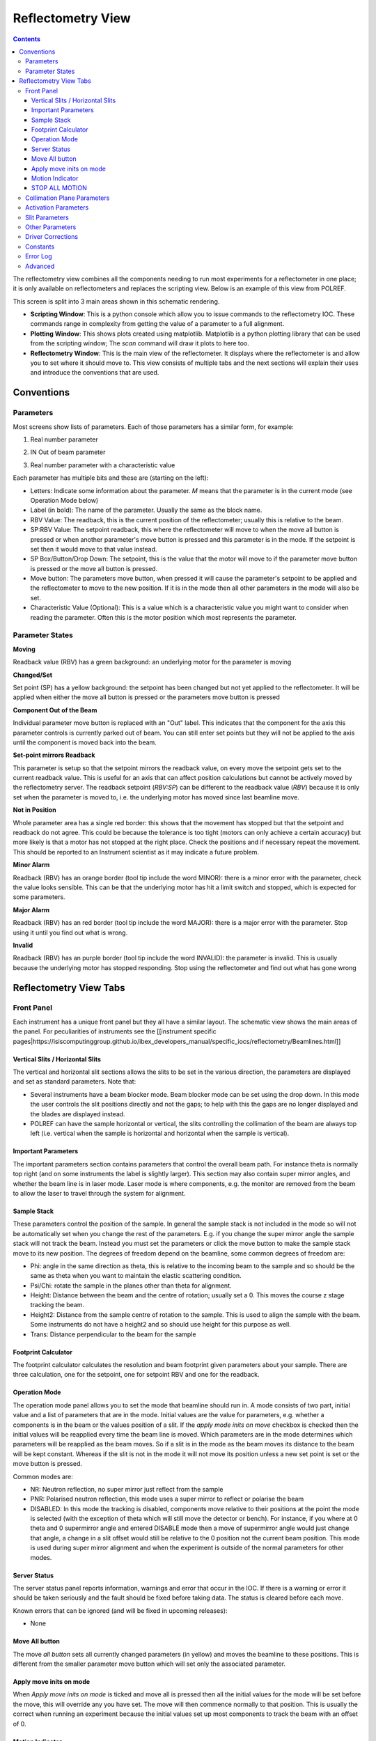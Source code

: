 Reflectometry View
##################

.. contents:: **Contents**

The reflectometry view combines all the components needing to run most experiments for a reflectometer in one place; it is only available on reflectometers and replaces the scripting view. Below is an example of this view from POLREF.

.. image:: reflectometry/FullScreen.png

This screen is split into 3 main areas shown in this schematic rendering.

.. image:: reflectometry/FullScreenSchematic.png

- **Scripting Window**: This is a python console which allow you to issue commands to the reflectometry IOC. These commands range in complexity from getting the value of a parameter to a full alignment.

- **Plotting Window**: This shows plots created using matplotlib. Matplotlib is a python plotting library that can be used from the scripting window; The `scan` command will draw it plots to here too.

- **Reflectometry Window**: This is the main view of the reflectometer. It displays where the reflectometer is and allow you to set where it should move to. This view consists of multiple tabs and the next sections will explain their uses and introduce the conventions that are used.

Conventions
===========

Parameters
----------

Most screens show lists of parameters. Each of those parameters has a similar form, for example:

1. Real number parameter

.. image:: reflectometry/Parameter.png

2. IN Out of beam parameter

.. image:: reflectometry/ParameterInOut.png

3. Real number parameter with a characteristic value

.. image:: reflectometry/ParameterCharacteristic.png

Each parameter has multiple bits and these are (starting on the left):

- Letters: Indicate some information about the parameter. `M` means that the parameter is in the current mode (see Operation Mode below)
- Label (in bold): The name of the parameter. Usually the same as the block name.
- RBV Value: The readback, this is the current position of the reflectometer; usually this is relative to the beam.
- SP:RBV Value: The setpoint readback, this where the reflectometer will move to when the move all button is pressed or when another parameter's move button is pressed and this parameter is in the mode. If the setpoint is set then it would move to that value instead.
- SP Box/Button/Drop Down: The setpoint, this is the value that the motor will move to if the parameter move button is pressed or the move all button is pressed.
- Move button: The parameters move button, when pressed it will cause the parameter's setpoint to be applied and the reflectometer to move to the new position. If it is in the mode then all other parameters in the mode will also be set.
- Characteristic Value (Optional): This is a value which is a characteristic value you might want to consider when reading the parameter. Often this is the motor position which most represents the parameter.

Parameter States
----------------

**Moving**

.. image:: reflectometry/ParameterMoving.png

Readback value (RBV) has a green background: an underlying motor for the parameter is moving

**Changed/Set**

.. image:: reflectometry/ParameterChanged.png

Set point (SP) has a yellow background: the setpoint has been changed but not yet applied to the reflectometer. It will be applied when either the move all button is pressed or the parameters move button is pressed

**Component Out of the Beam**

.. image:: reflectometry/ParameterDisabled.png

Individual parameter move button is replaced with an "Out" label. This indicates that the component for the axis this parameter controls is currently parked out of beam. You can still enter set points but they will not be applied to the axis until the component is moved back into the beam.

**Set-point mirrors Readback**

.. image:: reflectometry/Parameter_sp_mirrors_rbv.png

This parameter is setup so that the setpoint mirrors the readback value, on every move the setpoint gets set to the current readback value. This is useful for an axis that can affect position calculations but cannot be actively moved by the reflectometry server. The readback setpoint (`RBV:SP`) can be different to the readback value (`RBV`) because it is only set when the parameter is moved to, i.e. the underlying motor has moved since last beamline move.

**Not in Position**

.. image:: reflectometry/ParameterNotInPosition.png

Whole parameter area has a single red border: this shows that the movement has stopped but that the setpoint and readback do not agree. This could be because the tolerance is too tight (motors can only achieve a certain accuracy) but more likely is that a motor has not stopped at the right place. Check the positions and if necessary repeat the movement. This should be reported to an Instrument scientist as it may indicate a future problem.

**Minor Alarm**

.. image:: reflectometry/ParameterMinor.png

Readback (RBV) has an orange border (tool tip include the word MINOR): there is a minor error with the parameter, check the value looks sensible. This can be that the underlying motor has hit a limit switch and stopped, which is expected for some parameters.

**Major Alarm**

.. image:: reflectometry/ParameterMajor.png

Readback (RBV) has an red border (tool tip include the word MAJOR): there is a major error with the parameter. Stop using it until you find out what is wrong.

**Invalid**

.. image:: reflectometry/ParameterInvalid.png

Readback (RBV) has an purple border (tool tip include the word INVALID): the parameter is invalid. This is usually because the underlying motor has stopped responding. Stop using the reflectometer and find out what has gone wrong


Reflectometry View Tabs
=======================

Front Panel
-----------

Each instrument has a unique front panel but they all have a similar layout. The schematic view shows the main areas of the panel. For peculiarities of instruments see the [[instrument specific pages|https://isiscomputinggroup.github.io/ibex_developers_manual/specific_iocs/reflectometry/Beamlines.html]]

.. image:: reflectometry/FrontPanelSchematic.png

Vertical Slits / Horizontal Slits
~~~~~~~~~~~~~~~~~~~~~~~~~~~~~~~~~

The vertical and horizontal slit sections allows the slits to be set in the various direction, the parameters are displayed and set as standard parameters. Note that:

- Several instruments have a beam blocker mode. Beam blocker mode can be set using the drop down. In this mode the user controls the slit positions directly and not the gaps; to help with this the gaps are no longer displayed and the blades are displayed instead.

- POLREF can have the sample horizontal or vertical, the slits controlling the collimation of the beam are always top left (i.e. vertical when the sample is horizontal and horizontal when the sample is vertical).

Important Parameters
~~~~~~~~~~~~~~~~~~~~

The important parameters section contains parameters that control the overall beam path. For instance theta is normally top right (and on some instruments the label is slightly larger). This section may also contain super mirror angles, and whether the beam line is in laser mode. Laser mode is where components, e.g. the monitor are removed from the beam to allow the laser to travel through the system for alignment.

Sample Stack
~~~~~~~~~~~~

These parameters control the position of the sample. In general the sample stack is not included in the mode so will not be automatically set when you change the rest of the parameters. E.g. if you change the super mirror angle the sample stack will not track the beam. Instead you must set the parameters or click the move button to make the sample stack move to its new position. The degrees of freedom depend on the beamline, some common degrees of freedom are:

- Phi: angle in the same direction as theta, this is relative to the incoming beam to the sample and so should be the same as theta when you want to maintain the elastic scattering condition.
- Psi/Chi: rotate the sample in the planes other than theta for alignment.
- Height: Distance between the beam and the centre of rotation; usually set a 0. This moves the course z stage tracking the beam.
- Height2: Distance from the sample centre of rotation to the sample. This is used to align the sample with the beam. Some instruments do not have a height2 and so should use height for this purpose as well.
- Trans: Distance perpendicular to the beam for the sample

Footprint Calculator
~~~~~~~~~~~~~~~~~~~~

The footprint calculator calculates the resolution and beam footprint given parameters about your sample. There are three calculation, one for the setpoint, one for setpoint RBV and one for the readback.

Operation Mode
~~~~~~~~~~~~~~

The operation mode panel allows you to set the mode that beamline should run in. A mode consists of two part, initial value and a list of parameters that are in the mode. Initial values are the value for parameters, e.g. whether a components is in the beam or the values position of a slit. If the `apply mode inits on move` checkbox is checked then the initial values will be reapplied every time the beam line is moved. Which parameters are in the mode determines which parameters will be reapplied as the beam moves. So if a slit is in the mode as the beam moves its distance to the beam will be kept constant. Whereas if the slit is not in the mode it will not move its position unless a new set point is set or the move button is pressed. 

Common modes are:

- NR: Neutron reflection, no super mirror just reflect from the sample
- PNR: Polarised neutron reflection, this mode uses a super mirror to reflect or polarise the beam
- DISABLED: In this mode the tracking is disabled, components move relative to their positions at the point the mode is selected (with the exception of theta which will still move the detector or bench). For instance, if you where at 0 theta and 0 supermirror angle and entered DISABLE mode then a move of supermirror angle would just change that angle, a change in a slit offset would still be relative to the 0 position not the current beam position. This mode is used during super mirror alignment and when the experiment is outside of the normal parameters for other modes.

Server Status
~~~~~~~~~~~~~

The server status panel reports information, warnings and error that occur in the IOC. If there is a warning or error it should be taken seriously and the fault should be fixed before taking data. The status is cleared before each move.

Known errors that can be ignored (and will be fixed in upcoming releases):

- None

Move All button
~~~~~~~~~~~~~~~

The move `all button` sets all currently changed parameters (in yellow) and moves the beamline to these positions. This is different from the smaller parameter move button which will set only the associated parameter.

Apply move inits on mode
~~~~~~~~~~~~~~~~~~~~~~~~

When `Apply move inits on mode` is ticked and move all is pressed then all the initial values for the mode will be set before the move, this will override any you have set. The move will then commence normally to that position. This is usually the correct when running an experiment because the initial values set up most components to track the beam with an offset of 0.

Motion Indicator
~~~~~~~~~~~~~~~~

The motion indicator is green when a motor is moving somewhere on the beamline. Currently it will also flicker if one of the motor encoders is changing between two values, this often happens when the motor stops between two values; we hope to fix this issue in the future.

STOP ALL MOTION
~~~~~~~~~~~~~~~

Press the `STOP ALL MOTION` button if something is going wrong, it will stop all motors.

Collimation Plane Parameters
----------------------------

Parameters on the collimation plane parameters tab are parameters which related to positions in the collimation plane. For example if the beam moves in the vertical plane these will be height offsets and phi/theta like angles.

Activation Parameters
---------------------

Parameters on the activation parameters tab set whether components are active in the beam. For example whether the super mirror is in the beam or not.

Slit Parameters
---------------

The slit parameters tab contains parameters that control the slit gaps and positions for both horizontal and vertical slits.

Other Parameters
----------------

The other parameters tab displays parameter which are those not found on other tabs, they tend to control movement in the non collimation plan, e.g. translation of the sample.

Driver Corrections
------------------

.. image:: reflectometry/DriverCorrections.png

The driver correction tab displays the value of any engineering corrections that are currently being applied to the motors. [[Engineering corrections are set in the configuration file|https://isiscomputinggroup.github.io/ibex_developers_manual/specific_iocs/reflectometry/Reflectometry-Composite-Driving-Layer.html#reflectometry-engineering-offset]] and allow the instrument scientist to correct the positions of components which do not follow the geometric calculation of the reflectometry IOC. This is one of the reasons why a motor position may be different from a geometric calculation of the beam.

Constants
---------

.. image:: reflectometry/Constants.png

The constants panel shows the constants for the current instrument and configuration and can be accessed in scripts if needed. These contains mostly positions of the components along the beamline.

Error Log
---------

The error log tab shows a more detailed view of errors reported in the instrument status panel.

Advanced
---------------

The advanced panel is for Instrument Scientists only. It allows them to more easily align the instrument.
